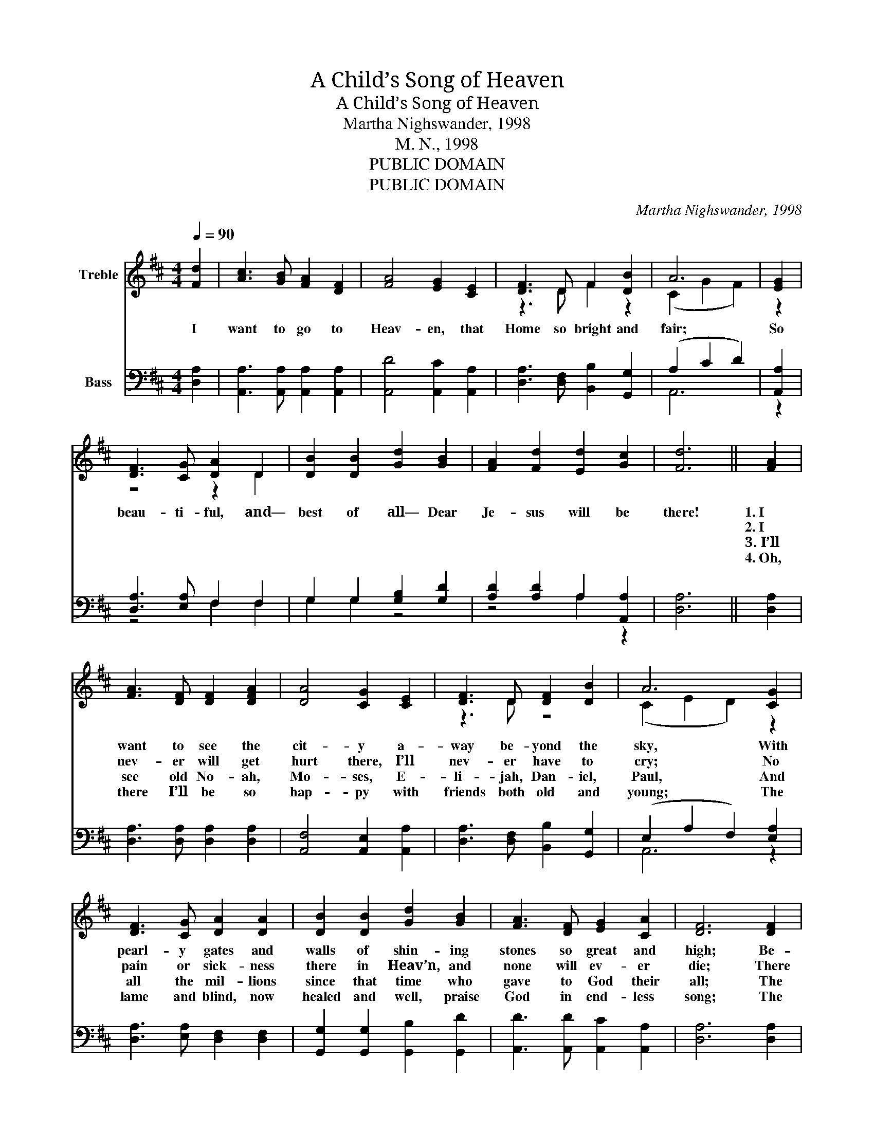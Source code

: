 X:1
T:A Child’s Song of Heaven
T:A Child’s Song of Heaven
T:Martha Nighswander, 1998
T:M. N., 1998
T:PUBLIC DOMAIN
T:PUBLIC DOMAIN
C:Martha Nighswander, 1998
Z:M. N., 1998
Z:PUBLIC DOMAIN
%%score ( 1 2 ) ( 3 4 )
L:1/8
Q:1/4=90
M:4/4
K:D
V:1 treble nm="Treble"
V:2 treble 
V:3 bass nm="Bass"
V:4 bass 
V:1
 [Fd]2 | [Ac]3 [GB] [FA]2 [DF]2 | [FA]4 [EG]2 [CE]2 | [DF]3 D F2 [DB]2 | A6 | [EG]2 | %6
w: I|want to go to|Heav- en, that|Home so bright and|fair;|So|
w: ||||||
w: ||||||
w: ||||||
 [DF]3 [CG] [DA]2 D2 | [DB]2 [DB]2 [Gd]2 [GB]2 | [FA]2 [Fd]2 [Ed]2 [Gc]2 | [Fd]6 || [FA]2 | %11
w: beau- ti- ful, and—|best of all— Dear|Je- sus will be|there!|1.~I|
w: ||||2.~I|
w: ||||3.~I’ll|
w: ||||4.~Oh,|
 [FA]3 [DF] [DF]2 [DFA]2 | [DA]4 [CG]2 [CE]2 | [DF]3 D [DF]2 [DB]2 | A6 [CG]2 | %15
w: want to see the|cit- y a-|way be- yond the|sky, With|
w: nev- er will get|hurt there, I’ll|nev- er have to|cry; No|
w: see old No- ah,|Mo- ses, E-|li- jah, Dan- iel,|Paul, And|
w: there I’ll be so|hap- py with|friends both old and|young; The|
 [DF]3 [CG] [DA]2 [DA]2 | [DB]2 [DB]2 [Gd]2 [GB]2 | [FA]3 [DF] [EG]2 [CA]2 | [DF]6 [DF]2 | %19
w: pearl- y gates and|walls of shin- ing|stones so great and|high; Be-|
w: pain or sick- ness|there in Heav’n, and|none will ev- er|die; There|
w: all the mil- lions|since that time who|gave to God their|all; The|
w: lame and blind, now|healed and well, praise|God in end- less|song; The|
 E3 ^D E2 [=DF]2 | [CG]4 [CG]2 [CG]2 | [DF]3 E F2 [EG]2 | [FA]6 [FA]2 | [E^G]3 [E=G] [E^G]2 [EA]2 | %24
w: side the crys- tal|riv- er there|is a fruit- ful|tree; And,|oh, I want to|
w: Sa- tan can- not|tempt me to|e- ven once be|bad, For|sin can nev- er|
w: man- y lit- tle|child- ren who’ve|died be- fore they’re|old Are|sing- ing ’round the|
w: an- gels too will|join us; and|dressed in spot- less|white, We’ll|not get tired of|
 [^GB]3 [GB] [GB]2 [Gc]2 | [^Gd]3 [Gd] [Gc]2 [GB]2 | [EA]6 |] %27
w: see the man- sions|made for you and|me!|
w: en- ter Heav’n— I’ll|be so safe, so|glad!|
w: throne of God, and|play on streets of|gold!|
w: prais- ing God, for|there there is no|night!|
V:2
 x2 | x8 | x8 | z3 D F2 z2 | (C2 G2 F2) | z2 | z4 z2 D2 | x8 | x8 | x6 || x2 | x8 | x8 | z3 D z4 | %14
 (C2 E2 D2) z2 | x8 | x8 | x8 | x8 | E3 ^D E2 z2 | x8 | z3 E F2 z2 | x8 | x8 | x8 | x8 | x6 |] %27
V:3
 [D,A,]2 | [A,,A,]3 [A,,A,] [A,,A,]2 [A,,A,]2 | [A,,D]4 [A,,C]2 [A,,A,]2 | %3
 [D,A,]3 [D,F,] [B,,B,]2 [G,,G,]2 | (A,2 C2 D2) | [A,,A,]2 | [D,A,]3 [E,A,] F,2 F,2 | %7
 G,2 G,2 [G,B,]2 [G,D]2 | [A,D]2 [A,D]2 A,2 [A,,A,]2 | [D,A,]6 || [D,A,]2 | %11
 [D,A,]3 [D,A,] [D,A,]2 [D,A,]2 | [A,,F,]4 [A,,E,]2 [A,,A,]2 | [D,A,]3 [D,F,] [B,,B,]2 [G,,G,]2 | %14
 (E,2 A,2 F,2) [E,A,]2 | [D,A,]3 [E,A,] [D,F,]2 [D,F,]2 | [G,,G,]2 [G,,G,]2 [G,,B,]2 [G,,D]2 | %17
 [A,,D]3 [A,,D] [A,,C]2 [A,,A,]2 | [D,A,]6 [D,A,]2 | E,3 ^D, [E,G,]2 [A,,F,]2 | %20
 [A,,E,]4 [A,,E,]2 [A,,E,]2 | [D,A,]3 [E,G,] [D,F,]2 [A,,A,]2 | [D,D]6 [D,D]2 | %23
 [B,,B,]3 [B,,B,] [B,,B,]2 [B,,C]2 | [E,D]3 [E,D] [E,D]2 [E,D]2 | [E,B,]3 [E,B,] [E,B,]2 [E,D]2 | %26
 [A,C]6 |] %27
V:4
 x2 | x8 | x8 | x8 | A,,6 | z2 | z4 F,2 F,2 | G,2 G,2 z4 | z4 A,2 z2 | x6 || x2 | x8 | x8 | x8 | %14
 A,,6 z2 | x8 | x8 | x8 | x8 | E,3 ^D, z4 | x8 | x8 | x8 | x8 | x8 | x8 | x6 |] %27

